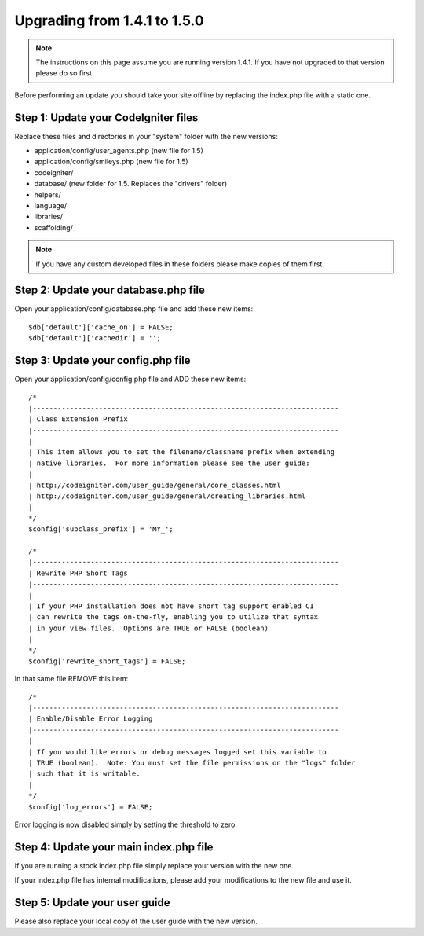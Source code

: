 #############################
Upgrading from 1.4.1 to 1.5.0
#############################

.. note:: The instructions on this page assume you are running version
	1.4.1. If you have not upgraded to that version please do so first.

Before performing an update you should take your site offline by
replacing the index.php file with a static one.

Step 1: Update your CodeIgniter files
=====================================

Replace these files and directories in your "system" folder with the new
versions:

-  application/config/user_agents.php (new file for 1.5)
-  application/config/smileys.php (new file for 1.5)
-  codeigniter/
-  database/ (new folder for 1.5. Replaces the "drivers" folder)
-  helpers/
-  language/
-  libraries/
-  scaffolding/

.. note:: If you have any custom developed files in these folders please
	make copies of them first.

Step 2: Update your database.php file
=====================================

Open your application/config/database.php file and add these new items::


    $db['default']['cache_on'] = FALSE;
    $db['default']['cachedir'] = '';

Step 3: Update your config.php file
===================================

Open your application/config/config.php file and ADD these new items::


    /*
    |--------------------------------------------------------------------------
    | Class Extension Prefix
    |--------------------------------------------------------------------------
    |
    | This item allows you to set the filename/classname prefix when extending
    | native libraries.  For more information please see the user guide:
    |
    | http://codeigniter.com/user_guide/general/core_classes.html
    | http://codeigniter.com/user_guide/general/creating_libraries.html
    |
    */
    $config['subclass_prefix'] = 'MY_';

    /*
    |--------------------------------------------------------------------------
    | Rewrite PHP Short Tags
    |--------------------------------------------------------------------------
    |
    | If your PHP installation does not have short tag support enabled CI
    | can rewrite the tags on-the-fly, enabling you to utilize that syntax
    | in your view files.  Options are TRUE or FALSE (boolean)
    |
    */
    $config['rewrite_short_tags'] = FALSE;

In that same file REMOVE this item::


    /*
    |--------------------------------------------------------------------------
    | Enable/Disable Error Logging
    |--------------------------------------------------------------------------
    |
    | If you would like errors or debug messages logged set this variable to
    | TRUE (boolean).  Note: You must set the file permissions on the "logs" folder
    | such that it is writable.
    |
    */
    $config['log_errors'] = FALSE;

Error logging is now disabled simply by setting the threshold to zero.

Step 4: Update your main index.php file
=======================================

If you are running a stock index.php file simply replace your version
with the new one.

If your index.php file has internal modifications, please add your
modifications to the new file and use it.

Step 5: Update your user guide
==============================

Please also replace your local copy of the user guide with the new
version.
